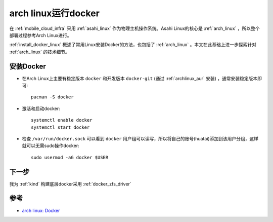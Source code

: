 .. _archlinux_docker:

=====================
arch linux运行docker
=====================

在 :ref:`mobile_cloud_infra` 采用 :ref:`asahi_linux` 作为物理主机操作系统。Asahi Linux的核心是 :ref:`arch_linux` ，所以整个部署过程参考Arch Linux进行。

:ref:`install_docker_linux` 概述了常用Linux安装Docker的方法，也包括了 :ref:`arch_linux` 。本文在此基础上进一步探索针对 :ref:`arch_linux` 的技术细节。

安装Docker
===========

- 在Arch Linux上主要有稳定版本 ``docker`` 和开发版本 ``docker-git`` (通过 :ref:`archlinux_aur` 安装) ，通常安装稳定版本即可::

   pacman -S docker

- 激活和启动docker::

   systemctl enable docker
   systemctl start docker

- 检查 ``/var/run/docker.sock`` 可以看到 ``docker`` 用户组可以读写，所以将自己的账号(huatai)添加到该用户分组，这样就可以无需sudo操作docker::

   sudo usermod -aG docker $USER

下一步
========

我为 :ref:`kind` 构建底层docker采用 :ref:`docker_zfs_driver`

参考
======

- `arch linux: Docker <https://wiki.archlinux.org/title/docker>`_
